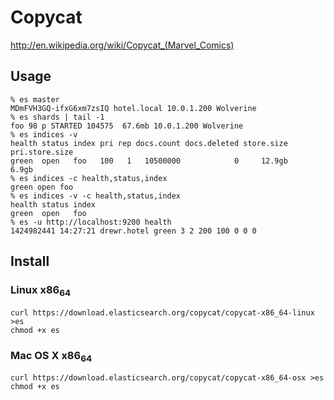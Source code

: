 * Copycat

[[http://upload.wikimedia.org/wikipedia/en/0/05/Copycat_Vanessa_Carlysle.jpg]]

http://en.wikipedia.org/wiki/Copycat_(Marvel_Comics)

** Usage

#+BEGIN_SRC
% es master
MDmFVH3GQ-ifxG6xm7zsIQ hotel.local 10.0.1.200 Wolverine
% es shards | tail -1
foo 98 p STARTED 104575  67.6mb 10.0.1.200 Wolverine
% es indices -v
health status index pri rep docs.count docs.deleted store.size pri.store.size
green  open   foo   100   1   10500000            0     12.9gb          6.9gb
% es indices -c health,status,index
green open foo
% es indices -v -c health,status,index
health status index
green  open   foo
% es -u http://localhost:9200 health
1424982441 14:27:21 drewr.hotel green 3 2 200 100 0 0 0
#+END_SRC

** Install
*** Linux x86_64
#+BEGIN_SRC
curl https://download.elasticsearch.org/copycat/copycat-x86_64-linux >es
chmod +x es
#+END_SRC

*** Mac OS X x86_64
#+BEGIN_SRC
curl https://download.elasticsearch.org/copycat/copycat-x86_64-osx >es
chmod +x es
#+END_SRC
